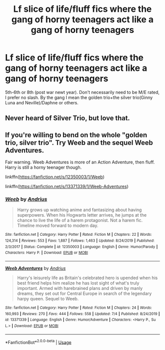 #+TITLE: Lf slice of life/fluff fics where the gang of horny teenagers act like a gang of horny teenagers

* Lf slice of life/fluff fics where the gang of horny teenagers act like a gang of horny teenagers
:PROPERTIES:
:Author: MrMrRubic
:Score: 20
:DateUnix: 1594236393.0
:DateShort: 2020-Jul-08
:FlairText: Request
:END:
5th-6th or 8th (post war newt year). Don't necessarily need to be M/E rated, I prefer no slash. By the gang I mean the golden trio+the silver trio(Ginny Luna and Neville)/Daphne or others.


** Never heard of Silver Trio, but love that.
:PROPERTIES:
:Score: 4
:DateUnix: 1594247627.0
:DateShort: 2020-Jul-09
:END:


** If you're willing to bend on the whole "golden trio, silver trio". Try Weeb and the sequel Weeb Adventures.

Fair warning. Weeb Adventures is more of an Action Adventure, then fluff. Harry is still a horny teenager though.

linkffn([[https://fanfiction.net/s/12350003/1/Weeb]])

linkffn([[https://fanfiction.net/s/13371339/1/Weeb-Adventures]])
:PROPERTIES:
:Author: awdrgh
:Score: 4
:DateUnix: 1594253244.0
:DateShort: 2020-Jul-09
:END:

*** [[https://www.fanfiction.net/s/12350003/1/][*/Weeb/*]] by [[https://www.fanfiction.net/u/829951/Andrius][/Andrius/]]

#+begin_quote
  Harry grows up watching anime and fantasizing about having superpowers. When his Hogwarts letter arrives, he jumps at the chance to live the life of a harem protagonist. Not a harem fic. Timeline moved forward to modern day.
#+end_quote

^{/Site/:} ^{fanfiction.net} ^{*|*} ^{/Category/:} ^{Harry} ^{Potter} ^{*|*} ^{/Rated/:} ^{Fiction} ^{M} ^{*|*} ^{/Chapters/:} ^{22} ^{*|*} ^{/Words/:} ^{124,314} ^{*|*} ^{/Reviews/:} ^{553} ^{*|*} ^{/Favs/:} ^{1,887} ^{*|*} ^{/Follows/:} ^{1,463} ^{*|*} ^{/Updated/:} ^{8/24/2019} ^{*|*} ^{/Published/:} ^{2/3/2017} ^{*|*} ^{/Status/:} ^{Complete} ^{*|*} ^{/id/:} ^{12350003} ^{*|*} ^{/Language/:} ^{English} ^{*|*} ^{/Genre/:} ^{Humor/Parody} ^{*|*} ^{/Characters/:} ^{Harry} ^{P.} ^{*|*} ^{/Download/:} ^{[[http://www.ff2ebook.com/old/ffn-bot/index.php?id=12350003&source=ff&filetype=epub][EPUB]]} ^{or} ^{[[http://www.ff2ebook.com/old/ffn-bot/index.php?id=12350003&source=ff&filetype=mobi][MOBI]]}

--------------

[[https://www.fanfiction.net/s/13371339/1/][*/Weeb Adventures/*]] by [[https://www.fanfiction.net/u/829951/Andrius][/Andrius/]]

#+begin_quote
  Harry's leisurely life as Britain's celebrated hero is upended when his best friend helps him realize he has lost sight of what's truly important. Armed with harebrained plans and driven by manly dreams, they set out for Central Europe in search of the legendary harpy queen. Sequel to Weeb.
#+end_quote

^{/Site/:} ^{fanfiction.net} ^{*|*} ^{/Category/:} ^{Harry} ^{Potter} ^{*|*} ^{/Rated/:} ^{Fiction} ^{M} ^{*|*} ^{/Chapters/:} ^{24} ^{*|*} ^{/Words/:} ^{160,993} ^{*|*} ^{/Reviews/:} ^{270} ^{*|*} ^{/Favs/:} ^{444} ^{*|*} ^{/Follows/:} ^{558} ^{*|*} ^{/Updated/:} ^{7/4} ^{*|*} ^{/Published/:} ^{8/24/2019} ^{*|*} ^{/id/:} ^{13371339} ^{*|*} ^{/Language/:} ^{English} ^{*|*} ^{/Genre/:} ^{Humor/Adventure} ^{*|*} ^{/Characters/:} ^{<Harry} ^{P.,} ^{Su} ^{L.>} ^{*|*} ^{/Download/:} ^{[[http://www.ff2ebook.com/old/ffn-bot/index.php?id=13371339&source=ff&filetype=epub][EPUB]]} ^{or} ^{[[http://www.ff2ebook.com/old/ffn-bot/index.php?id=13371339&source=ff&filetype=mobi][MOBI]]}

--------------

*FanfictionBot*^{2.0.0-beta} | [[https://github.com/tusing/reddit-ffn-bot/wiki/Usage][Usage]]
:PROPERTIES:
:Author: FanfictionBot
:Score: 1
:DateUnix: 1594253255.0
:DateShort: 2020-Jul-09
:END:
